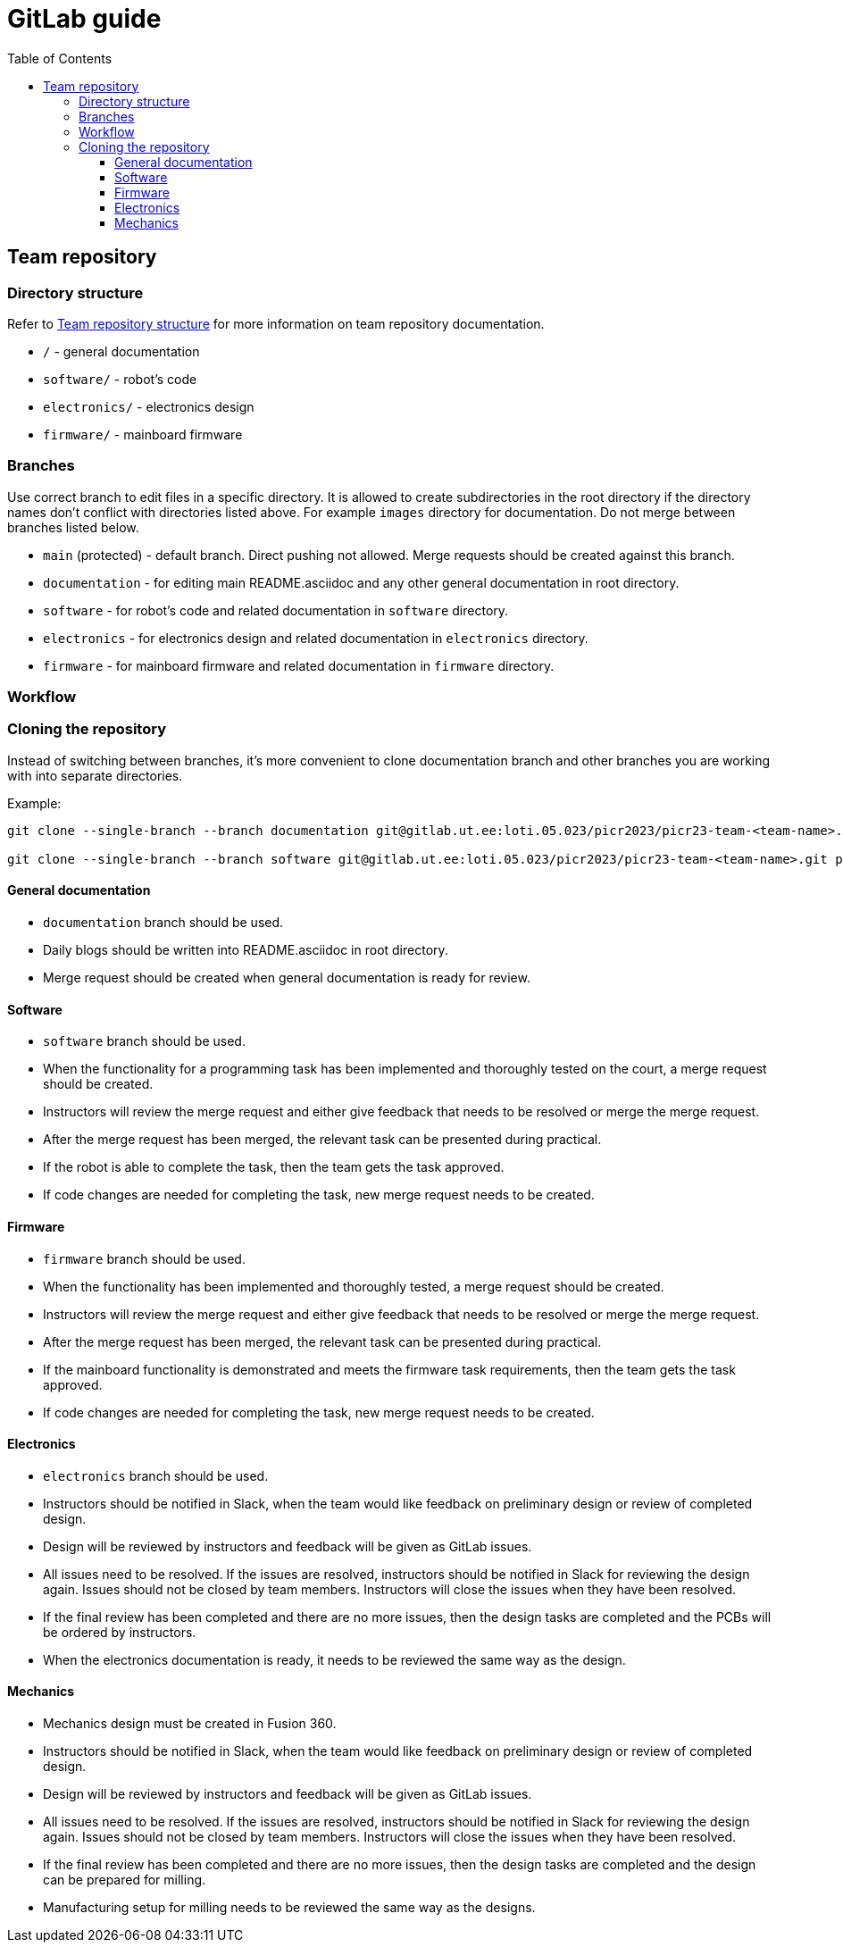 :toc:
:toclevels: 3

= GitLab guide

== Team repository

=== Directory structure

Refer to xref:team_documentation_requirements.asciidoc#_team_repository_structure[Team repository structure]
for more information on team repository documentation.

* `/` - general documentation
* `software/` - robot's code
* `electronics/` - electronics design
* `firmware/` - mainboard firmware

=== Branches

Use correct branch to edit files in a specific directory.
It is allowed to create subdirectories in the root directory
if the directory names don't conflict with directories listed above.
For example `images` directory for documentation.
Do not merge between branches listed below.

* `main` (protected) - default branch.
Direct pushing not allowed.
Merge requests should be created against this branch.
* `documentation` - for editing main README.asciidoc and any other general documentation in root directory.
* `software` - for robot's code and related documentation in `software` directory.
* `electronics` - for electronics design and related documentation in `electronics` directory.
* `firmware` - for mainboard firmware and related documentation in `firmware` directory.

=== Workflow

=== Cloning the repository

Instead of switching between branches, it's more convenient to clone documentation branch and other branches you are working with into separate directories.

Example:
[source,bash]
----
git clone --single-branch --branch documentation git@gitlab.ut.ee:loti.05.023/picr2023/picr23-team-<team-name>.git picr23-team-<team-name>-documentation

git clone --single-branch --branch software git@gitlab.ut.ee:loti.05.023/picr2023/picr23-team-<team-name>.git picr23-team-<team-name>-software
----

==== General documentation

* `documentation` branch should be used.
* Daily blogs should be written into README.asciidoc in root directory.
* Merge request should be created when general documentation is ready for review.

==== Software

* `software` branch should be used.
* When the functionality for a programming task has been implemented and thoroughly tested on the court,
a merge request should be created.
* Instructors will review the merge request and either give feedback that needs to be resolved or merge the merge request.
* After the merge request has been merged, the relevant task can be presented during practical.
* If the robot is able to complete the task, then the team gets the task approved.
* If code changes are needed for completing the task, new merge request needs to be created.

==== Firmware

* `firmware` branch should be used.
* When the functionality has been implemented and thoroughly tested, a merge request should be created.
* Instructors will review the merge request and either give feedback that needs to be resolved or merge the merge request.
* After the merge request has been merged, the relevant task can be presented during practical.
* If the mainboard functionality is demonstrated and meets the firmware task requirements,
then the team gets the task approved.
* If code changes are needed for completing the task, new merge request needs to be created.

==== Electronics

* `electronics` branch should be used.
* Instructors should be notified in Slack,
when the team would like feedback on preliminary design or review of completed design.
* Design will be reviewed by instructors and feedback will be given as GitLab issues.
* All issues need to be resolved.
If the issues are resolved, instructors should be notified in Slack for reviewing the design again.
Issues should not be closed by team members.
Instructors will close the issues when they have been resolved.
* If the final review has been completed and there are no more issues,
then the design tasks are completed and the PCBs will be ordered by instructors.
* When the electronics documentation is ready, it needs to be reviewed the same way as the design.

==== Mechanics

* Mechanics design must be created in Fusion 360.
* Instructors should be notified in Slack,
when the team would like feedback on preliminary design or review of completed design.
* Design will be reviewed by instructors and feedback will be given as GitLab issues.
* All issues need to be resolved.
If the issues are resolved, instructors should be notified in Slack for reviewing the design again.
Issues should not be closed by team members.
Instructors will close the issues when they have been resolved.
* If the final review has been completed and there are no more issues,
then the design tasks are completed and the design can be prepared for milling.
* Manufacturing setup for milling needs to be reviewed the same way as the designs.



